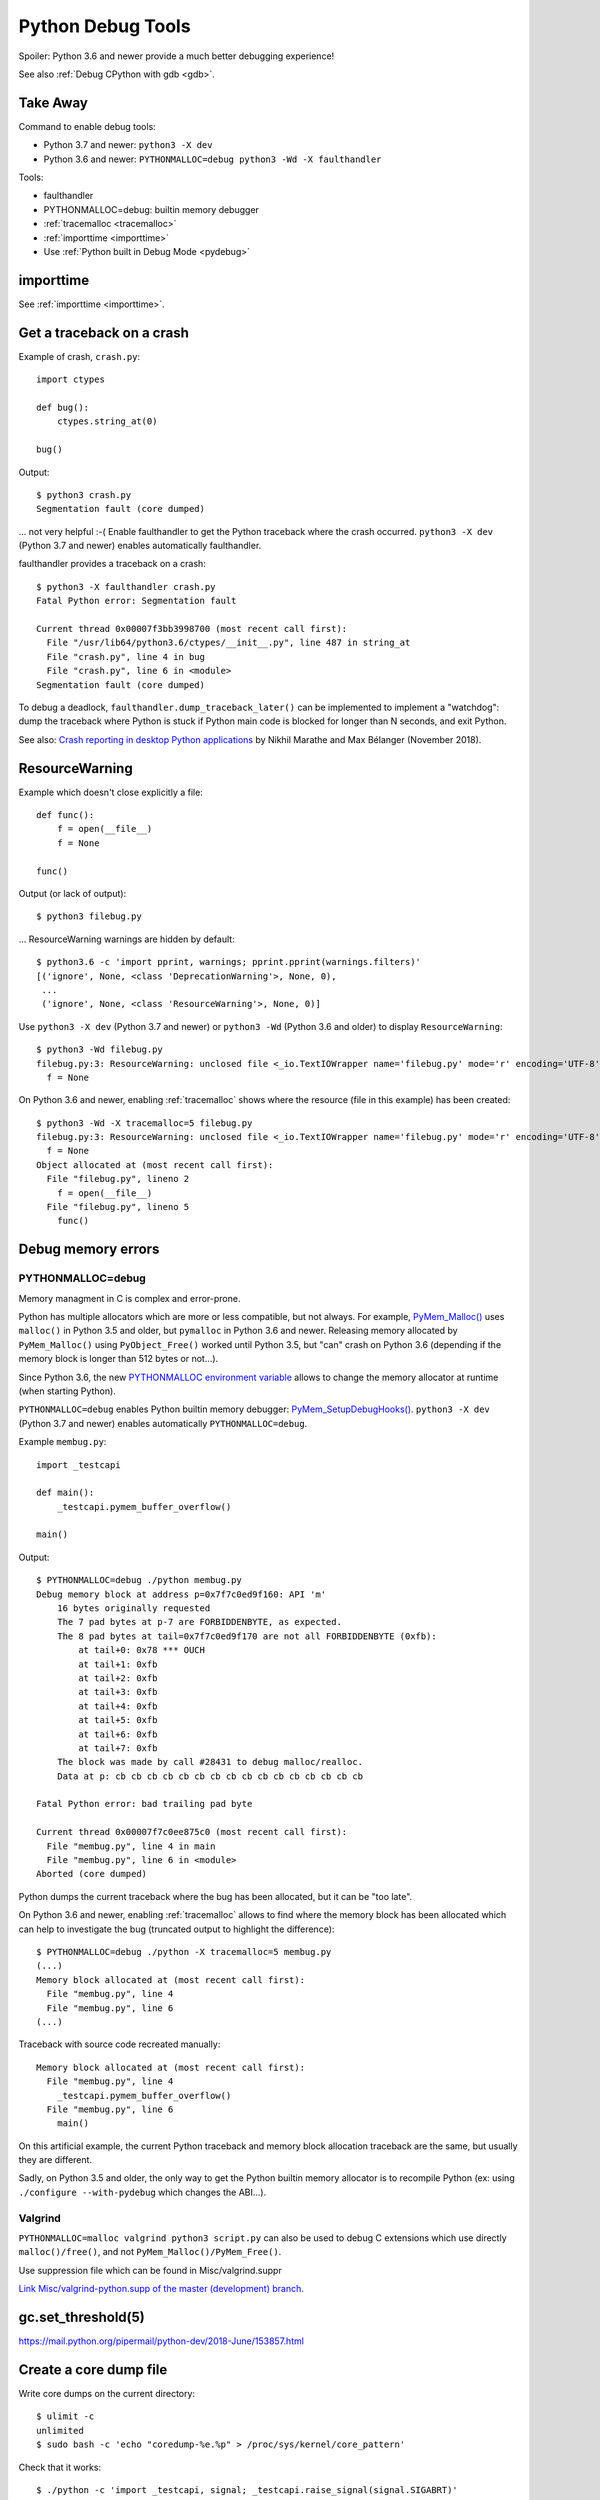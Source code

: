 .. _debug-tools:

++++++++++++++++++
Python Debug Tools
++++++++++++++++++

Spoiler: Python 3.6 and newer provide a much better debugging experience!

See also :ref:`Debug CPython with gdb <gdb>`.

Take Away
=========

Command to enable debug tools:

* Python 3.7 and newer: ``python3 -X dev``
* Python 3.6 and newer: ``PYTHONMALLOC=debug python3 -Wd -X faulthandler``

Tools:

* faulthandler
* PYTHONMALLOC=debug: builtin memory debugger
* :ref:`tracemalloc <tracemalloc>`
* :ref:`importtime <importtime>`
* Use :ref:`Python built in Debug Mode <pydebug>`

importtime
==========

See :ref:`importtime <importtime>`.


.. _faulthandler:

Get a traceback on a crash
==========================

Example of crash, ``crash.py``::

    import ctypes

    def bug():
        ctypes.string_at(0)

    bug()

Output::

    $ python3 crash.py
    Segmentation fault (core dumped)

... not very helpful :-( Enable faulthandler to get the Python traceback where
the crash occurred. ``python3 -X dev`` (Python 3.7 and newer) enables
automatically faulthandler.

faulthandler provides a traceback on a crash::

    $ python3 -X faulthandler crash.py
    Fatal Python error: Segmentation fault

    Current thread 0x00007f3bb3998700 (most recent call first):
      File "/usr/lib64/python3.6/ctypes/__init__.py", line 487 in string_at
      File "crash.py", line 4 in bug
      File "crash.py", line 6 in <module>
    Segmentation fault (core dumped)

To debug a deadlock, ``faulthandler.dump_traceback_later()`` can be implemented
to implement a "watchdog": dump the traceback where Python is stuck if Python
main code is blocked for longer than N seconds, and exit Python.


See also: `Crash reporting in desktop Python applications
<https://blogs.dropbox.com/tech/2018/11/crash-reporting-in-desktop-python-applications>`_
by Nikhil Marathe and Max Bélanger (November 2018).


.. _res-warn-tb:

ResourceWarning
===============

Example which doesn't close explicitly a file::

    def func():
        f = open(__file__)
        f = None

    func()

Output (or lack of output)::

    $ python3 filebug.py

... ResourceWarning warnings are hidden by default::

    $ python3.6 -c 'import pprint, warnings; pprint.pprint(warnings.filters)'
    [('ignore', None, <class 'DeprecationWarning'>, None, 0),
     ...
     ('ignore', None, <class 'ResourceWarning'>, None, 0)]

Use ``python3 -X dev`` (Python 3.7 and newer) or ``python3 -Wd`` (Python 3.6
and older) to display ``ResourceWarning``::

    $ python3 -Wd filebug.py
    filebug.py:3: ResourceWarning: unclosed file <_io.TextIOWrapper name='filebug.py' mode='r' encoding='UTF-8'>
      f = None

On Python 3.6 and newer, enabling :ref:`tracemalloc` shows where the resource (file in
this example) has been created::

    $ python3 -Wd -X tracemalloc=5 filebug.py
    filebug.py:3: ResourceWarning: unclosed file <_io.TextIOWrapper name='filebug.py' mode='r' encoding='UTF-8'>
      f = None
    Object allocated at (most recent call first):
      File "filebug.py", lineno 2
        f = open(__file__)
      File "filebug.py", lineno 5
        func()


Debug memory errors
===================

PYTHONMALLOC=debug
------------------

Memory managment in C is complex and error-prone.

Python has multiple allocators which are more or less compatible, but not
always. For example, `PyMem_Malloc()
<https://docs.python.org/dev/c-api/memory.html#memory-interface>`_ uses
``malloc()`` in Python 3.5 and older, but ``pymalloc`` in Python 3.6 and newer.
Releasing memory allocated by ``PyMem_Malloc()`` using ``PyObject_Free()``
worked until Python 3.5, but "can" crash on Python 3.6 (depending if the memory
block is longer than 512 bytes or not...).

Since Python 3.6, the new `PYTHONMALLOC environment variable
<https://docs.python.org/dev/using/cmdline.html#envvar-PYTHONMALLOC>`_ allows
to change the memory allocator at runtime (when starting Python).

``PYTHONMALLOC=debug`` enables Python builtin memory debugger:
`PyMem_SetupDebugHooks()
<https://docs.python.org/dev/c-api/memory.html#c.PyMem_SetupDebugHooks>`_.
``python3 -X dev`` (Python 3.7 and newer) enables automatically
``PYTHONMALLOC=debug``.

Example ``membug.py``::

    import _testcapi

    def main():
        _testcapi.pymem_buffer_overflow()

    main()

Output::

    $ PYTHONMALLOC=debug ./python membug.py
    Debug memory block at address p=0x7f7c0ed9f160: API 'm'
        16 bytes originally requested
        The 7 pad bytes at p-7 are FORBIDDENBYTE, as expected.
        The 8 pad bytes at tail=0x7f7c0ed9f170 are not all FORBIDDENBYTE (0xfb):
            at tail+0: 0x78 *** OUCH
            at tail+1: 0xfb
            at tail+2: 0xfb
            at tail+3: 0xfb
            at tail+4: 0xfb
            at tail+5: 0xfb
            at tail+6: 0xfb
            at tail+7: 0xfb
        The block was made by call #28431 to debug malloc/realloc.
        Data at p: cb cb cb cb cb cb cb cb cb cb cb cb cb cb cb cb

    Fatal Python error: bad trailing pad byte

    Current thread 0x00007f7c0ee875c0 (most recent call first):
      File "membug.py", line 4 in main
      File "membug.py", line 6 in <module>
    Aborted (core dumped)

Python dumps the current traceback where the bug has been allocated, but it can
be "too late".

On Python 3.6 and newer, enabling :ref:`tracemalloc` allows to find where the memory
block has been allocated which can help to investigate the bug (truncated
output to highlight the difference)::

    $ PYTHONMALLOC=debug ./python -X tracemalloc=5 membug.py
    (...)
    Memory block allocated at (most recent call first):
      File "membug.py", line 4
      File "membug.py", line 6
    (...)

Traceback with source code recreated manually::

    Memory block allocated at (most recent call first):
      File "membug.py", line 4
        _testcapi.pymem_buffer_overflow()
      File "membug.py", line 6
        main()

On this artificial example, the current Python traceback and memory block
allocation traceback are the same, but usually they are different.

Sadly, on Python 3.5 and older, the only way to get the Python builtin memory
allocator is to recompile Python (ex: using ``./configure --with-pydebug``
which changes the ABI...).

Valgrind
--------

``PYTHONMALLOC=malloc valgrind python3 script.py`` can also be used to debug
C extensions which use directly ``malloc()/free()``, and not
``PyMem_Malloc()/PyMem_Free()``.

Use suppression file which can be found in Misc/valgrind.suppr

`Link Misc/valgrind-python.supp of the master (development) branch
<https://github.com/python/cpython/blob/master/Misc/valgrind-python.supp>`_.


gc.set_threshold(5)
===================

https://mail.python.org/pipermail/python-dev/2018-June/153857.html


Create a core dump file
=======================

Write core dumps on the current directory::

    $ ulimit -c
    unlimited
    $ sudo bash -c 'echo "coredump-%e.%p" > /proc/sys/kernel/core_pattern'

Check that it works::

    $ ./python -c 'import _testcapi, signal; _testcapi.raise_signal(signal.SIGABRT)'
    Aborted (core dumped)
    $ ls coredump*
    coredump-python.23861

    $ gdb ./python -c coredump-python.23861
    GNU gdb (GDB) Fedora 8.0.1-36.fc27
    (...)
    Core was generated by `./python -c import _testcapi, signal; _testcapi.raise_signal(signal.SIGABRT)'.
    Program terminated with signal SIGABRT, Aborted.
    (gdb) where
    #0  0x00007fb0cb3ad050 in raise () from /lib64/libpthread.so.0
    #1  0x00007fb0c3a53006 in test_raise_signal (self=<module at remote 0x7fb0cb624758>,

Ok, Python crashes generate coredump files and gdb is able to load them.


Windows
=======

https://bugs.python.org/issue35418#msg331195


pudb
====

Put a breakpoint:

* hit 'm', search 'test_api' to open glance.tests.unit.test_api

.. _tracemalloc:

tracemalloc
===========

The `tracemalloc module
<https://docs.python.org/dev/library/tracemalloc.html>`__ traces Python memory
allocations. It can be used to find memory leaks, or just to have an accurate
measure of the memory allocated by Python.

Usage:

* Write a scenario to reproduce the memory leak. The ideal is a scenario taking
  only a few minutes
* Enable tracemalloc and replay the scenario
* Take regulary tracemalloc snapshots
* Compare snapshots
* Enjoy!

If your application only uses Python memory allocators, tracemalloc must show
your the exact memory usage counting every single bytes.

If a C extensions uses other memory allocators like ``malloc()``, tracemalloc
is unable to trace these allocations.

If the application allocates a lot of memory to process some data (memory peak)
and then releases almost all memory, except a few small objects, the memory may
become fragmented. For example, the application only uses 20 MB whereas the
operating system see 24 or 30 MB.

See `pytracemalloc <http://pytracemalloc.readthedocs.org/>`_: backport to
Python 2.7 (need to patch and compile Python manually).


Debug crash in garbage collection (visit_decref)
================================================

It's really hard to investigate such crash. Usually a crash in the GC is only
the symptom that something corrupted a Python object, and the crash can occur
very late after the object has been corrupted.

You might attempt:

* Try python3 -X dev.
* Try Python compiled in debug mode.
* Try a more recent Python version. Maybe it's a bug in Python which is
  already fixed?
* List third party C extensions and look first at them. Usually, if
  you are the only one to see a crash, it comes from your bug. Maybe a C
  extension doesn't update reference counters correctly.
* Change GC thresholds: ``gc.set_threshold(5)``. See
  `[Python-Dev] Idea: reduce GC threshold in development mode (-X dev)
  <https://mail.python.org/pipermail/python-dev/2018-June/153857.html>`_.
* Disable completely the GC: ``gc.disable()``. It helped the reporter of
  `bpo-2546 <https://bugs.python.org/issue2546>`__ to find his bug.

Python issues related to visit_decref():

* 2019-10-07: `Python segfaults when configured with --with-pydebug --with-trace-refs
  <https://bugs.python.org/issue38400>`_. ``_PyObject_IsFreed()`` regression,
  it detected ``PyObject._ob_prev=NULL`` or ``PyObject._ob_next=NULL`` as a
  bug (when Python is built using
  ``./configure --with-pydebug --with-trace-refs``). For example, the
  ``Py_None`` object is not tracked by ``sys.getobjects()`` circular list.
  Parent object type: ``dict``.
* 2019-10-07: `Ensure that objects entering the GC are valid
  <https://bugs.python.org/issue38392>`_
* 2019-09-09: `visit_decref(): add an assertion to check that the object is not
  freed
  <https://bugs.python.org/issue38070>`_
* 2019-09-05: `reference counter issue in signal module
  <https://bugs.python.org/issue38037>`_. Missing ``Py_INCREF()`` in the
  initialization of the ``_signal`` module. Crash occurs while
  ``_PyImport_Cleanup()`` is clearing the ``_signal`` module.
  Parent object type: ``dict`` (``_signal`` module namespace).
* 2019-03-21: `Add gc.enable_object_debugger(): detect corrupted Python objects in the GC
  <https://bugs.python.org/issue36389>`_
* 2018-07-10: `int(s), float(s) and others may cause segmentation fault
  <https://bugs.python.org/issue34087>`_. Buffer overflow in an ``int`` object.
  Parent object type: ``list``.
* 2018-06-07: `contextvars: hamt_alloc() must initialize h_root and h_count fields
  <https://bugs.python.org/issue33803>`_. ``hamt_alloc()`` tracks an object in
  the GC before it is fully initialized: ``hamt_tp_traverse()`` visits
  ``h_root`` which is not initialized yet. Parent object type: ``hamt``.
* 2017-08-10: `Segfault in gcmodule.c:360 visit_decref (PyObject_IS_GC(op))
  <https://bugs.python.org/issue31181>`_. Crash occurs in 3rd party project
  pyETL: no reproducer has been provided.
* 2016-07-17: `Segfault in gcmodule.c:360 visit_decref
  <https://bugs.python.org/issue27542>`_. Related to pip, wheel and cffi.
  Parent object type: ``dict``.
* 2014-02-06: `python: Modules/gcmodule.c:379: visit_decref: Assertion
  '((gc)->gc.gc_refs >> (1)) != 0' failed
  <https://bugs.python.org/issue20526>`_. Crash at Python exit related to
  daemon threads spawned by asyncio. Also someone reported a bug in cx_Oracle,
  likely a corrupted exception: crash in visit_decref() called by
  BaseException_traverse().
  Parent object type: ``traceback``, visited object type: ``Frame``.
* 2013-02-19: `python-2.7.3-r3: crash in visit_decref()
  <https://bugs.python.org/issue17234>`_. Application using numpy, matplotlib,
  expat, and cElementTree. Parent object type: ``tuple``.
* 2012-07-01: `SEGFAULT in visit_decref
  <https://bugs.python.org/issue15236>`_. Reference counting issue.
  Parent object type: ``tuple``.
* 2008-04-04: `Python-2.5.2: crash in visit_decref () at Modules/gcmodule.c:270
  <https://bugs.python.org/issue2546>`__.
  Bug in a C extension, ``char*`` string passed as a ``PyObject*``
